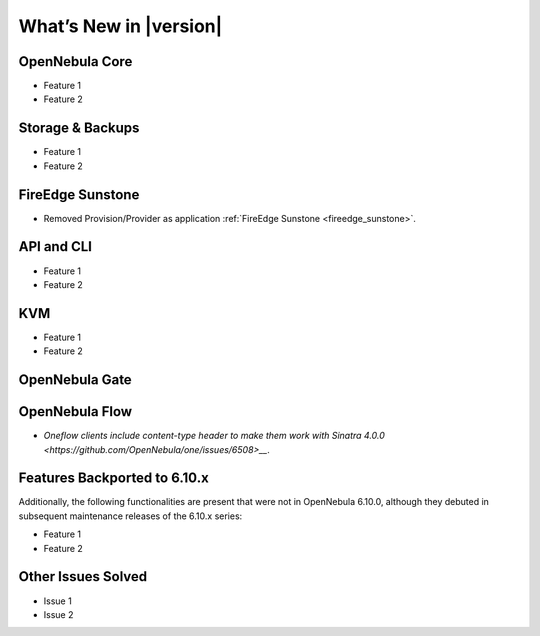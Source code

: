 .. _whats_new:

================================================================================
What’s New in |version|
================================================================================

OpenNebula Core
================================================================================

- Feature 1
- Feature 2

Storage & Backups
================================================================================

- Feature 1
- Feature 2

FireEdge Sunstone
================================================================================

- Removed Provision/Provider as application :ref:`FireEdge Sunstone <fireedge_sunstone>`.

API and CLI
================================================================================

- Feature 1
- Feature 2

KVM
================================================================================

- Feature 1
- Feature 2


OpenNebula Gate
================================================================================


OpenNebula Flow
================================================================================

- `Oneflow clients include content-type header to make them work with Sinatra 4.0.0 <https://github.com/OpenNebula/one/issues/6508>__`.


Features Backported to 6.10.x
================================================================================

Additionally, the following functionalities are present that were not in OpenNebula 6.10.0, although they debuted in subsequent maintenance releases of the 6.10.x series:

- Feature 1
- Feature 2

Other Issues Solved
================================================================================

- Issue 1
- Issue 2
